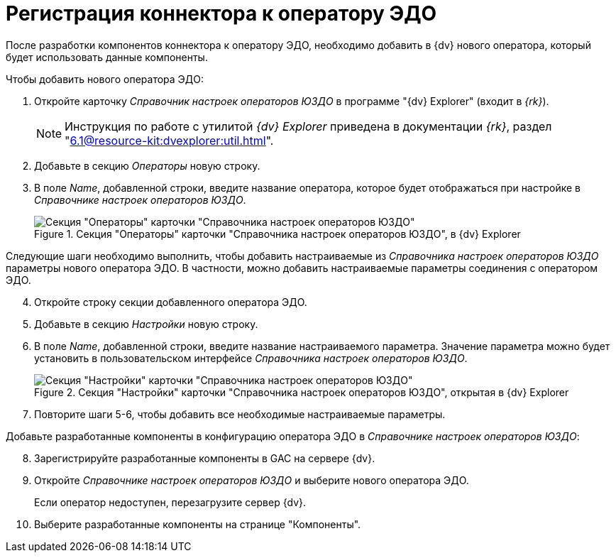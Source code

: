 = Регистрация коннектора к оператору ЭДО

После разработки компонентов коннектора к оператору ЭДО, необходимо добавить в {dv} нового оператора, который будет использовать данные компоненты.

.Чтобы добавить нового оператора ЭДО:
. Откройте карточку _Справочник настроек операторов ЮЗДО_ в программе "{dv} Explorer" (входит в _{rk}_).
+
[NOTE]
====
Инструкция по работе с утилитой _{dv} Explorer_ приведена в документации _{rk}_, раздел "xref:6.1@resource-kit:dvexplorer:util.adoc[]".
====
+
. Добавьте в секцию _Операторы_ новую строку.
. В поле _Name_, добавленной строки, введите название оператора, которое будет отображаться при настройке в _Справочнике настроек операторов ЮЗДО_.
+
.Секция "Операторы" карточки "Справочника настроек операторов ЮЗДО", в {dv} Explorer
image::operatora-section.png[Секция "Операторы" карточки "Справочника настроек операторов ЮЗДО", в {dv} Explorer]

****
Следующие шаги необходимо выполнить, чтобы добавить настраиваемые из _Справочника настроек операторов ЮЗДО_ параметры нового оператора ЭДО. В частности, можно добавить настраиваемые параметры соединения с оператором ЭДО.
****

[start=4]
. Откройте строку секции добавленного оператора ЭДО.
. Добавьте в секцию _Настройки_ новую строку.
. В поле _Name_, добавленной строки, введите название настраиваемого параметра. Значение параметра можно будет установить в пользовательском интерфейсе _Справочника настроек операторов ЮЗДО_.
+
.Секция "Настройки" карточки "Справочника настроек операторов ЮЗДО", открытая в {dv} Explorer
image::settings-section.png[Секция "Настройки" карточки "Справочника настроек операторов ЮЗДО", открытая в {dv} Explorer]
+
. Повторите шаги 5-6, чтобы добавить все необходимые настраиваемые параметры.

Добавьте разработанные компоненты в конфигурацию оператора ЭДО в _Справочнике настроек операторов ЮЗДО_:

[start=8]
. Зарегистрируйте разработанные компоненты в GAC на сервере {dv}.
. Откройте _Справочнике настроек операторов ЮЗДО_ и выберите нового оператора ЭДО.
+
Если оператор недоступен, перезагрузите сервер {dv}.
. Выберите разработанные компоненты на странице "Компоненты".
